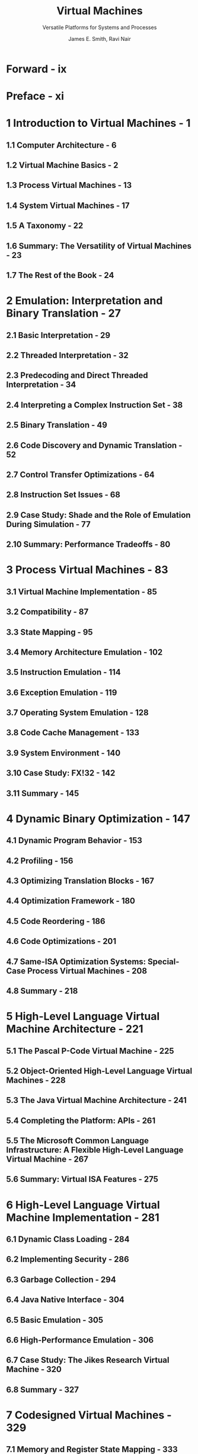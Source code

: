 #+TITLE: Virtual Machines
#+SUBTITLE: Versatile Platforms for Systems and Processes
#+VERSION: 2005
#+AUTHOR: James E. Smith, Ravi Nair
#+STARTUP: entitiespretty

* Table of Contents                                      :TOC_4_org:noexport:
- [[Forward - ix][Forward - ix]]
- [[Preface - xi][Preface - xi]]
- [[1 Introduction to Virtual Machines - 1][1 Introduction to Virtual Machines - 1]]
  - [[1.1 Computer Architecture - 6][1.1 Computer Architecture - 6]]
  - [[1.2 Virtual Machine Basics - 2][1.2 Virtual Machine Basics - 2]]
  - [[1.3 Process Virtual Machines - 13][1.3 Process Virtual Machines - 13]]
  - [[1.4 System Virtual Machines - 17][1.4 System Virtual Machines - 17]]
  - [[1.5 A Taxonomy - 22][1.5 A Taxonomy - 22]]
  - [[1.6 Summary: The Versatility of Virtual Machines - 23][1.6 Summary: The Versatility of Virtual Machines - 23]]
  - [[1.7 The Rest of the Book - 24][1.7 The Rest of the Book - 24]]
- [[2 Emulation: Interpretation and Binary Translation - 27][2 Emulation: Interpretation and Binary Translation - 27]]
  - [[2.1  Basic Interpretation - 29][2.1  Basic Interpretation - 29]]
  - [[2.2  Threaded Interpretation - 32][2.2  Threaded Interpretation - 32]]
  - [[2.3  Predecoding and Direct Threaded Interpretation - 34][2.3  Predecoding and Direct Threaded Interpretation - 34]]
  - [[2.4  Interpreting a Complex Instruction Set - 38][2.4  Interpreting a Complex Instruction Set - 38]]
  - [[2.5  Binary Translation - 49][2.5  Binary Translation - 49]]
  - [[2.6  Code Discovery and Dynamic Translation - 52][2.6  Code Discovery and Dynamic Translation - 52]]
  - [[2.7  Control Transfer Optimizations - 64][2.7  Control Transfer Optimizations - 64]]
  - [[2.8  Instruction Set Issues - 68][2.8  Instruction Set Issues - 68]]
  - [[2.9  Case Study: Shade and the Role of Emulation During Simulation - 77][2.9  Case Study: Shade and the Role of Emulation During Simulation - 77]]
  - [[2.10 Summary: Performance Tradeoffs - 80][2.10 Summary: Performance Tradeoffs - 80]]
- [[3 Process Virtual Machines - 83][3 Process Virtual Machines - 83]]
  - [[3.1 Virtual Machine Implementation - 85][3.1 Virtual Machine Implementation - 85]]
  - [[3.2 Compatibility - 87][3.2 Compatibility - 87]]
  - [[3.3 State Mapping - 95][3.3 State Mapping - 95]]
  - [[3.4 Memory Architecture Emulation - 102][3.4 Memory Architecture Emulation - 102]]
  - [[3.5 Instruction Emulation - 114][3.5 Instruction Emulation - 114]]
  - [[3.6 Exception Emulation - 119][3.6 Exception Emulation - 119]]
  - [[3.7 Operating System Emulation - 128][3.7 Operating System Emulation - 128]]
  - [[3.8 Code Cache Management - 133][3.8 Code Cache Management - 133]]
  - [[3.9 System Environment - 140][3.9 System Environment - 140]]
  - [[3.10 Case Study: FX!32 - 142][3.10 Case Study: FX!32 - 142]]
  - [[3.11 Summary - 145][3.11 Summary - 145]]
- [[4 Dynamic Binary Optimization - 147][4 Dynamic Binary Optimization - 147]]
  - [[4.1 Dynamic Program Behavior - 153][4.1 Dynamic Program Behavior - 153]]
  - [[4.2 Profiling - 156][4.2 Profiling - 156]]
  - [[4.3 Optimizing Translation Blocks - 167][4.3 Optimizing Translation Blocks - 167]]
  - [[4.4 Optimization Framework - 180][4.4 Optimization Framework - 180]]
  - [[4.5 Code Reordering - 186][4.5 Code Reordering - 186]]
  - [[4.6 Code Optimizations - 201][4.6 Code Optimizations - 201]]
  - [[4.7 Same-ISA Optimization Systems: Special-Case Process Virtual Machines - 208][4.7 Same-ISA Optimization Systems: Special-Case Process Virtual Machines - 208]]
  - [[4.8 Summary - 218][4.8 Summary - 218]]
- [[5 High-Level Language Virtual Machine Architecture - 221][5 High-Level Language Virtual Machine Architecture - 221]]
  - [[5.1 The Pascal P-Code Virtual Machine - 225][5.1 The Pascal P-Code Virtual Machine - 225]]
  - [[5.2 Object-Oriented High-Level Language Virtual Machines - 228][5.2 Object-Oriented High-Level Language Virtual Machines - 228]]
  - [[5.3 The Java Virtual Machine Architecture - 241][5.3 The Java Virtual Machine Architecture - 241]]
  - [[5.4 Completing the Platform: APIs - 261][5.4 Completing the Platform: APIs - 261]]
  - [[5.5 The Microsoft Common Language Infrastructure: A Flexible High-Level Language Virtual Machine - 267][5.5 The Microsoft Common Language Infrastructure: A Flexible High-Level Language Virtual Machine - 267]]
  - [[5.6 Summary: Virtual ISA Features - 275][5.6 Summary: Virtual ISA Features - 275]]
- [[6 High-Level Language Virtual Machine Implementation - 281][6 High-Level Language Virtual Machine Implementation - 281]]
  - [[6.1 Dynamic Class Loading - 284][6.1 Dynamic Class Loading - 284]]
  - [[6.2 Implementing Security - 286][6.2 Implementing Security - 286]]
  - [[6.3 Garbage Collection - 294][6.3 Garbage Collection - 294]]
  - [[6.4 Java Native Interface - 304][6.4 Java Native Interface - 304]]
  - [[6.5 Basic Emulation - 305][6.5 Basic Emulation - 305]]
  - [[6.6 High-Performance Emulation - 306][6.6 High-Performance Emulation - 306]]
  - [[6.7 Case Study: The Jikes Research Virtual Machine - 320][6.7 Case Study: The Jikes Research Virtual Machine - 320]]
  - [[6.8 Summary - 327][6.8 Summary - 327]]
- [[7 Codesigned Virtual Machines - 329][7 Codesigned Virtual Machines - 329]]
  - [[7.1 Memory and Register State Mapping - 333][7.1 Memory and Register State Mapping - 333]]
  - [[7.2 Self-Modifying and Self-Referencing Code - 337][7.2 Self-Modifying and Self-Referencing Code - 337]]
  - [[7.3 Support for Code Caching - 339][7.3 Support for Code Caching - 339]]
  - [[7.4 Implementing Precise Traps - 344][7.4 Implementing Precise Traps - 344]]
  - [[7.5 Input/Output - 351][7.5 Input/Output - 351]]
  - [[7.6 Applying Codesigned Virtual Machines - 352][7.6 Applying Codesigned Virtual Machines - 352]]
  - [[7.7 Case Study: Transmeta Crusoe - 354][7.7 Case Study: Transmeta Crusoe - 354]]
  - [[7.8 Case Study: IBM AS/400 - 357][7.8 Case Study: IBM AS/400 - 357]]
  - [[7.9 Summary - 367][7.9 Summary - 367]]
- [[8 System Virtual Machines - 369][8 System Virtual Machines - 369]]
  - [[8.1 Key Concepts - 373][8.1 Key Concepts - 373]]
  - [[8.2 Resource Virtualization — Processors - 382][8.2 Resource Virtualization — Processors - 382]]
  - [[8.3 Resource Virtualization — Memory - 396][8.3 Resource Virtualization — Memory - 396]]
  - [[8.4 Resource Virtualization — Input/Output - 404][8.4 Resource Virtualization — Input/Output - 404]]
  - [[8.5 Performance Enhancement of System Virtual Machines - 415][8.5 Performance Enhancement of System Virtual Machines - 415]]
  - [[8.6 Case Study: VMware Virtual Platform - 426][8.6 Case Study: VMware Virtual Platform - 426]]
  - [[8.7 Case Study: The Intel VT-x (Vanderpool) Technology - 436][8.7 Case Study: The Intel VT-x (Vanderpool) Technology - 436]]
  - [[8.8 Summary - 442][8.8 Summary - 442]]
- [[9 Multiprocessor Virtualization - 445][9 Multiprocessor Virtualization - 445]]
  - [[9.1 Partitioning of Multiprocessor Systems - 445][9.1 Partitioning of Multiprocessor Systems - 445]]
  - [[9.2 Physical Partitioning - 455][9.2 Physical Partitioning - 455]]
  - [[9.3 Logical Partitioning - 458][9.3 Logical Partitioning - 458]]
  - [[9.4 Case Study: Cellular Disco System Virtual Machine-Based Partitioning - 475][9.4 Case Study: Cellular Disco System Virtual Machine-Based Partitioning - 475]]
  - [[9.5 Virtualization with Different Host and Guest ISAs - 485][9.5 Virtualization with Different Host and Guest ISAs - 485]]
  - [[9.6 Summary - 496][9.6 Summary - 496]]
- [[10 Emerging Applications - 499][10 Emerging Applications - 499]]
  - [[10.1 Security - 501][10.1 Security - 501]]
  - [[10.2 Migration of Computing Environments - 520][10.2 Migration of Computing Environments - 520]]
  - [[10.3 Grids: Virtual Organizations - 535][10.3 Grids: Virtual Organizations - 535]]
  - [[10.4 Summary - 552][10.4 Summary - 552]]
- [[Appendix A. Real Machines - 553][Appendix A. Real Machines - 553]]
  - [[A.1 Computer System Hardware - 554][A.1 Computer System Hardware - 554]]
  - [[A.2 The User ISA: Computation - 561][A.2 The User ISA: Computation - 561]]
  - [[A.3 The System ISA: Resource Management - 566][A.3 The System ISA: Resource Management - 566]]
  - [[A.4 Operating System Organization - 580][A.4 Operating System Organization - 580]]
  - [[A.5 The Operating System Interface - 583][A.5 The Operating System Interface - 583]]
  - [[A.6 System Initialization - 586][A.6 System Initialization - 586]]
  - [[A.7 Multiprocessor Architecture - 588][A.7 Multiprocessor Architecture - 588]]
  - [[A.8 Example Instruction Set Architectures - 600][A.8 Example Instruction Set Architectures - 600]]
- [[References - 613][References - 613]]
- [[Index - 629][Index - 629]]

* Forward - ix
* Preface - xi
* 1 Introduction to Virtual Machines - 1
** 1.1 Computer Architecture - 6
** 1.2 Virtual Machine Basics - 2
** 1.3 Process Virtual Machines - 13
** 1.4 System Virtual Machines - 17
** 1.5 A Taxonomy - 22
** 1.6 Summary: The Versatility of Virtual Machines - 23
** 1.7 The Rest of the Book - 24

* 2 Emulation: Interpretation and Binary Translation - 27
** 2.1  Basic Interpretation - 29
** 2.2  Threaded Interpretation - 32
** 2.3  Predecoding and Direct Threaded Interpretation - 34
** 2.4  Interpreting a Complex Instruction Set - 38
** 2.5  Binary Translation - 49
** 2.6  Code Discovery and Dynamic Translation - 52
** 2.7  Control Transfer Optimizations - 64
** 2.8  Instruction Set Issues - 68
** 2.9  Case Study: Shade and the Role of Emulation During Simulation - 77
** 2.10 Summary: Performance Tradeoffs - 80

* 3 Process Virtual Machines - 83
** 3.1 Virtual Machine Implementation - 85
** 3.2 Compatibility - 87
** 3.3 State Mapping - 95
** 3.4 Memory Architecture Emulation - 102
** 3.5 Instruction Emulation - 114
** 3.6 Exception Emulation - 119
** 3.7 Operating System Emulation - 128
** 3.8 Code Cache Management - 133
** 3.9 System Environment - 140
** 3.10 Case Study: FX!32 - 142
** 3.11 Summary - 145

* 4 Dynamic Binary Optimization - 147
** 4.1 Dynamic Program Behavior - 153
** 4.2 Profiling - 156
** 4.3 Optimizing Translation Blocks - 167
** 4.4 Optimization Framework - 180
** 4.5 Code Reordering - 186
** 4.6 Code Optimizations - 201
** 4.7 Same-ISA Optimization Systems: Special-Case Process Virtual Machines - 208
** 4.8 Summary - 218

* 5 High-Level Language Virtual Machine Architecture - 221
** 5.1 The Pascal P-Code Virtual Machine - 225
** 5.2 Object-Oriented High-Level Language Virtual Machines - 228
** 5.3 The Java Virtual Machine Architecture - 241
** 5.4 Completing the Platform: APIs - 261
** 5.5 The Microsoft Common Language Infrastructure: A Flexible High-Level Language Virtual Machine - 267
** 5.6 Summary: Virtual ISA Features - 275

* 6 High-Level Language Virtual Machine Implementation - 281
** 6.1 Dynamic Class Loading - 284
** 6.2 Implementing Security - 286
** 6.3 Garbage Collection - 294
** 6.4 Java Native Interface - 304
** 6.5 Basic Emulation - 305
** 6.6 High-Performance Emulation - 306
** 6.7 Case Study: The Jikes Research Virtual Machine - 320
** 6.8 Summary - 327

* 7 Codesigned Virtual Machines - 329
** 7.1 Memory and Register State Mapping - 333
** 7.2 Self-Modifying and Self-Referencing Code - 337
** 7.3 Support for Code Caching - 339
** 7.4 Implementing Precise Traps - 344
** 7.5 Input/Output - 351
** 7.6 Applying Codesigned Virtual Machines - 352
** 7.7 Case Study: Transmeta Crusoe - 354
** 7.8 Case Study: IBM AS/400 - 357
** 7.9 Summary - 367

* 8 System Virtual Machines - 369
** 8.1 Key Concepts - 373
** 8.2 Resource Virtualization — Processors - 382
** 8.3 Resource Virtualization — Memory - 396
** 8.4 Resource Virtualization — Input/Output - 404
** 8.5 Performance Enhancement of System Virtual Machines - 415
** 8.6 Case Study: VMware Virtual Platform - 426
** 8.7 Case Study: The Intel VT-x (Vanderpool) Technology - 436
** 8.8 Summary - 442

* 9 Multiprocessor Virtualization - 445
** 9.1 Partitioning of Multiprocessor Systems - 445
** 9.2 Physical Partitioning - 455
** 9.3 Logical Partitioning - 458
** 9.4 Case Study: Cellular Disco System Virtual Machine-Based Partitioning - 475
** 9.5 Virtualization with Different Host and Guest ISAs - 485
** 9.6 Summary - 496

* 10 Emerging Applications - 499
** 10.1 Security - 501
** 10.2 Migration of Computing Environments - 520
** 10.3 Grids: Virtual Organizations - 535
** 10.4 Summary - 552

* Appendix A. Real Machines - 553
** A.1 Computer System Hardware - 554
** A.2 The User ISA: Computation - 561
** A.3 The System ISA: Resource Management - 566
** A.4 Operating System Organization - 580
** A.5 The Operating System Interface - 583
** A.6 System Initialization - 586
** A.7 Multiprocessor Architecture - 588
** A.8 Example Instruction Set Architectures - 600

* References - 613
* Index - 629
